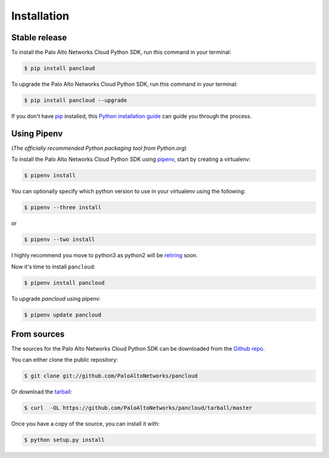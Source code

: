 .. highlight:: shell

.. _installation:

============
Installation
============


Stable release
--------------

To install the Palo Alto Networks Cloud Python SDK, run this command in your terminal:

.. code-block:: console

    $ pip install pancloud

To upgrade the Palo Alto Networks Cloud Python SDK, run this command in your terminal:

.. code-block:: console

    $ pip install pancloud --upgrade

If you don't have `pip`_ installed, this `Python installation guide`_ can guide
you through the process.

.. _pip: https://pip.pypa.io
.. _Python installation guide: http://docs.python-guide.org/en/latest/starting/installation/


Using Pipenv
------------

(`The officially recommended Python packaging tool from Python.org`)

To install the Palo Alto Networks Cloud Python SDK using `pipenv`_, start by creating a virtualenv:

.. code-block:: console

    $ pipenv install

You can optionally specify which python version to use in your virtualenv using the following:

.. code-block:: console

    $ pipenv --three install

or

.. code-block:: console

    $ pipenv --two install

I highly recommend you move to python3 as python2 will be `retiring`_ soon.

.. _pipenv: https://docs.pipenv.org/
.. _retiring: https://pythonclock.org/


Now it's time to install ``pancloud``:

.. code-block:: console

    $ pipenv install pancloud

To upgrade `pancloud` using pipenv:


.. code-block:: console

    $ pipenv update pancloud


From sources
------------

The sources for the Palo Alto Networks Cloud Python SDK can be downloaded from the `Github repo`_.

You can either clone the public repository:

.. code-block:: console

    $ git clone git://github.com/PaloAltoNetworks/pancloud

Or download the `tarball`_:

.. code-block:: console

    $ curl  -OL https://github.com/PaloAltoNetworks/pancloud/tarball/master

Once you have a copy of the source, you can install it with:

.. code-block:: console

    $ python setup.py install


.. _Github repo: https://github.com/PaloAltoNetworks/pancloud
.. _tarball: https://github.com/PaloAltoNetworks/pancloud/tarball/master
